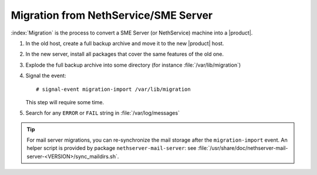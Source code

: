 =====================================
Migration from NethService/SME Server
=====================================

:index:`Migration` is the process to convert a SME Server (or NethService) machine into a |product|.

#. In the old host, create a full backup archive and move it
   to the new |product| host.
#. In the new server, install all packages that cover the same features of the old one.
#. Explode the full backup archive into some directory (for instance :file:`/var/lib/migration`)
#. Signal the event::

    # signal-event migration-import /var/lib/migration

   This step will require some time.
#. Search for any ``ERROR`` or ``FAIL`` string in :file:`/var/log/messages`

.. tip::
   For mail server migrations, you can re-synchronize the mail storage after 
   the ``migration-import`` event.  An helper script is provided by package
   ``nethserver-mail-server``: see :file:`/usr/share/doc/nethserver-mail-server-<VERSION>/sync_maildirs.sh`.
